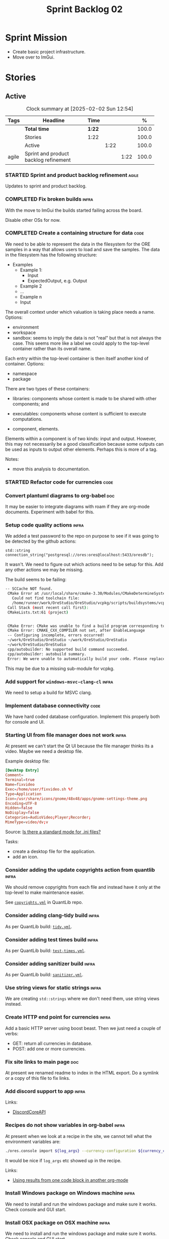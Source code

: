 :PROPERTIES:
:ID: 0DFDAF4D-E299-98E4-25C3-5BB6500E5BA8
:END:
#+title: Sprint Backlog 02
#+options: <:nil c:nil ^:nil d:nil date:nil author:nil toc:nil html-postamble:nil
#+todo: STARTED | COMPLETED CANCELLED POSTPONED BLOCKED
#+tags: { code(c) infra(i) doc(d) agile(a) }
#+startup: inlineimages

* Sprint Mission

- Create basic project infrastructure.
- Move over to ImGui.

* Stories

** Active

#+begin: clocktable :maxlevel 3 :scope subtree :tags t :indent nil :emphasize nil :scope file :narrow 75 :formula %
#+TBLNAME: sprint_summary
#+CAPTION: Clock summary at [2025-02-02 Sun 12:54]
|       | <75>                                  |        |      |      |       |
| Tags  | Headline                              | Time   |      |      |     % |
|-------+---------------------------------------+--------+------+------+-------|
|       | *Total time*                          | *1:22* |      |      | 100.0 |
|-------+---------------------------------------+--------+------+------+-------|
|       | Stories                               | 1:22   |      |      | 100.0 |
|       | Active                                |        | 1:22 |      | 100.0 |
| agile | Sprint and product backlog refinement |        |      | 1:22 | 100.0 |
#+end:

*** STARTED Sprint and product backlog refinement                     :agile:
    :LOGBOOK:
    CLOCK: [2025-02-02 Sun 12:00]--[2025-02-02 Sun 12:53] =>  0:53
    :END:

Updates to sprint and product backlog.

#+begin_src emacs-lisp :exports none
;; agenda
(org-agenda-file-to-front)
#+end_src

#+name: stories-chart
#+begin_src R :var sprint_summary=sprint_summary :results file graphics :exports results :file sprint_backlog_02_stories.png :width 1200 :height 650
library(conflicted)
library(grid)
library(tidyverse)
library(tibble)

# Remove unnecessary rows.
clean_sprint_summary <- tail(sprint_summary, -4)
names <- unlist(clean_sprint_summary[2])
values <- as.numeric(unlist(clean_sprint_summary[6]))

# Create a data frame.
df <- data.frame(
  cost = values,
  stories = factor(names, levels = names[order(values, decreasing = FALSE)]),
  y = seq(length(names)) * 0.9
)

# Setup the colors
blue <- "#076fa2"

p <- ggplot(df) +
  aes(x = cost, y = stories) +
  geom_col(fill = blue, width = 0.6) +
  ggtitle("Sprint 1: Resourcing per Story") +
  xlab("Resourcing (%)") + ylab("Stories") +
  theme(text = element_text(size = 15))

print(p)
#+end_src

#+RESULTS: stories-chart
[[file:sprint_backlog_01_stories.png]]

#+name: tags-chart
#+begin_src R :var sprint_summary=sprint_summary :results file graphics :exports results :file sprint_backlog_02_tags.png :width 600 :height 400
library(conflicted)
library(grid)
library(tidyverse)
library(tibble)

# Remove unnecessary rows.
clean_sprint_summary <- tail(sprint_summary, -4)
names <- unlist(clean_sprint_summary[1])
values <- as.numeric(unlist(clean_sprint_summary[6]))

# Create a data frame.
df <- data.frame(
  cost = values,
  tags = names,
  y = seq(length(names)) * 0.9
)
# factor(names, levels = names[order(values, decreasing = FALSE)])

df2 <- setNames(aggregate(df$cost, by = list(df$tags), FUN = sum),  c("cost", "tags"))
# Setup the colors
blue <- "#076fa2"

p <- ggplot(df2) +
  aes(x = cost, y = tags) +
  geom_col(fill = blue, width = 0.6) +
  ggtitle("Sprint 1: Resourcing per Tag") +
  xlab("Resourcing (%)") + ylab("Story types") +
  theme(text = element_text(size = 15))

print(p)
#+end_src

#+RESULTS: tags-chart
[[file:sprint_backlog_01_tags.png]]

    :LOGBOOK:
    CLOCK: [2024-07-28 Sun 22:40]--[2024-07-28 Sun 23:09] =>  0:29
    :END:
*** COMPLETED Fix broken builds                                       :infra:
    :LOGBOOK:
    CLOCK: [2025-02-02 Sun 12:54]--[2025-02-02 Sun 13:30] =>  0:36
   :END:

With the move to ImGui the builds started failing across the board.

Disable other OSs for now.

*** COMPLETED Create a containing structure for data                   :code:
    :LOGBOOK:
    CLOCK: [2025-02-03 Mon 22:07]--[2025-02-03 Mon 22:42] =>  0:35
    :END:

We need to be able to represent the data in the filesystem for the ORE samples
in a way that allows users to load and save the samples. The data in the
filesystem has the following structure:

- Examples
  - Example 1:
    - Input
    - ExpectedOutput, e.g. Output
  - Example 2
  - ...
  - Example n
  - Input

The overall context under which valuation is taking place needs a name. Options:

- environment
- workspace
- sandbox: seems to imply the data is not "real" but that is not always the
  case. This seems more like a label we could apply to the top-level container
  rather than its overall name.

Each entry within the top-level container is then itself another kind of
container. Options:

- namespace
- package

There are two types of these containers:

- libraries: components whose content is made to be shared with other
  components; and
- executables: components whose content is sufficient to execute computations.

- component, elements.

Elements within a component is of two kinds: input and output. However, this may
not necessarily be a good classification because some outputs can be used as
inputs to output other elements. Perhaps this is more of a tag.

Notes:

- move this analysis to documentation.

*** STARTED Refactor code for currencies                               :code:
    :LOGBOOK:
    CLOCK: [2025-02-08 Sat 18:58]--[2025-02-08 Sat 19:37] =>  0:39
    CLOCK: [2025-02-08 Sat 16:30]--[2025-02-08 Sat 18:58] =>  2:28
    :END:

*** Convert plantuml diagrams to org-babel                              :doc:

It may be easier to integrate diagrams with roam if they are org-mode documents.
Experiment with babel for this.

*** Setup code quality actions                                        :infra:

We added a test password to the repo on purpose to see if it was going to be
detected by the github actions:

#+begin_src c++
    std::string connection_string("postgresql://ores:ores@localhost:5433/oresdb");
#+end_src

It wasn't. We need to figure out which actions need to be setup for this. Add
any other actions we may be missing.

The build seems to be failing:

#+begin_src sh
-- SCCache NOT found.
 CMake Error at /usr/local/share/cmake-3.30/Modules/CMakeDetermineSystem.cmake:152 (message):
   Could not find toolchain file:
   /home/runner/work/OreStudio/OreStudio/vcpkg/scripts/buildsystems/vcpkg.cmake
 Call Stack (most recent call first):
 CMakeLists.txt:61 (project)


 CMake Error: CMake was unable to find a build program corresponding to "Unix Makefiles".  CMAKE_MAKE_PROGRAM is not set.  You probably need to select a different build tool.
 CMake Error: CMAKE_CXX_COMPILER not set, after EnableLanguage
 -- Configuring incomplete, errors occurred!
 ~/work/OreStudio/OreStudio ~/work/OreStudio/OreStudio
 ~/work/OreStudio/OreStudio
 cpp/autobuilder: No supported build command succeeded.
 cpp/autobuilder: autobuild summary.
 Error: We were unable to automatically build your code. Please replace the call to the autobuild action with your custom build steps. Encountered a fatal error while running "/opt/hostedtoolcache/CodeQL/2.18.0/x64/codeql/cpp/tools/autobuild.sh". Exit code was 1 and last log line was: cpp/autobuilder: autobuild summary. See the logs for more details.
#+end_src

This may be due to a missing sub-module for vcpkg.


*** Add support for =windows-msvc-clang-cl=                           :infra:

We need to setup a build for MSVC clang.

*** Implement database connectivity                                    :code:

We have hard coded database configuration. Implement this properly both for
console and UI.

*** Starting UI from file manager does not work                       :infra:

At present we can't start the Qt UI because the file manager thinks its a video.
Maybe we need a desktop file.

Example desktop file:

#+begin_src conf
[Desktop Entry]
Comment=
Terminal=true
Name=fixvideo
Exec=/home/user/fixvideo.sh %f
Type=Application
Icon=/usr/share/icons/gnome/48x48/apps/gnome-settings-theme.png
Encoding=UTF-8
Hidden=false
NoDisplay=false
Categories=AudioVideo;Player;Recorder;
MimeType=video/dv;v
#+end_src

Source: [[https://emacs.stackexchange.com/questions/58037/is-there-a-standard-mode-for-ini-files][Is there a standard mode for .ini files?]]

Tasks:

- create a desktop file for the application.
- add an icon.

*** Consider adding the update copyrights action from quantlib        :infra:

We should remove copyrights from each file and instead have it only at the
top-level to make maintenance easier.

See [[https://github.com/OpenSourceRisk/QuantLib/blob/master/.github/workflows/copyrights.yml][=copyrights.yml=]] in QuantLib repo.

*** Consider adding clang-tidy build                                  :infra:

As per QuantLib build: [[https://github.com/OpenSourceRisk/QuantLib/blob/master/.github/workflows/tidy.yml][=tidy.yml=]].

*** Consider adding test times build                                  :infra:

As per QuantLib build: [[https://github.com/OpenSourceRisk/QuantLib/blob/master/.github/workflows/test-times.yml][=test-times.yml=]].

*** Consider adding sanitizer build                                   :infra:

As per QuantLib build: [[https://github.com/OpenSourceRisk/QuantLib/blob/master/.github/workflows/sanitizer.yml][=sanitizer.yml=]].

*** Use string views for static strings                               :infra:

We are creating =std::strings= where we don't need them, use string views
instead.

*** Create HTTP end point for currencies                              :infra:

Add a basic HTTP server using boost beast. Then we just need a couple of verbs:

- GET: return all currencies in database.
- POST: add one or more currencies.

*** Fix site links to main page                                         :doc:

At present we renamed readme to index in the HTML export. Do a symlink or a copy
of this file to fix links.

*** Add discord support to app                                        :infra:

Links:

- [[https://github.com/RealTimeChris/DiscordCoreAPI][DiscordCoreAPI]]

*** Recipes do not show variables in org-babel                        :infra:

At present when we look at a recipe in the site, we cannot tell what the
environment variables are:

#+begin_src sh
./ores.console import ${log_args} --currency-configuration ${currency_config_dir}/currencies.xml
#+END_SRC

It would be nice if =log_args= etc showed up in the recipe.

Links:

- [[https://kitchingroup.cheme.cmu.edu/blog/2019/02/12/Using-results-from-one-code-block-in-another-org-mode/][Using results from one code block in another org-mode]]

*** Install Windows package on Windows machine                        :infra:

We need to install and run the windows package and make sure it works. Check
console and GUI start.

*** Install OSX package on OSX machine                                :infra:

We need to install and run the windows package and make sure it works. Check
console and GUI start.

*** Add packaging support for images                                  :infra:

At present we are not adding images to packages.

*** Create a staging directory                                        :infra:

At present the binaries are scattered around the build directory. We should take
the same approach as Dogen and create clean directories for this.

*** Create an icon for the application                                :infra:

We copied the Dogen icon to get us going. We should really grab our own logo.

*** Add JSON parsing support for currency                              :code:

We need to have the ability to read and write currencies from JSON.

*** Add postgres support for currency                                  :code:

We need to have the ability to read and write currencies from a postgres
database.

*** Work through all types required for Example 1                      :code:

We want to be able to visualise all the data types needed in order to be able to
run the most basic example of ORE. For each of these types, create a stories.

The files are as follows. First, there are the files in the =Input= directory:

- [[https://github.com/OpenSourceRisk/Engine/tree/master/Examples/Example_1/Input][Example 1 Inputs]]

Specifically:

- =currencies.xml=
- =netting.xml=
- =ore.xml=
- =ore_swaption.xml=
- =plot.gp=
- =portfolio.xml=
- =portfolio_swap.xml=
- =portfolio_swap_20151023.xml=
- =portfolio_swaption.xml=
- =portfolio_swaption_20151023.xml=
- =simulation.xml=

In addition, we need all of the common inputs under:

- [[https://github.com/OpenSourceRisk/Engine/tree/master/Examples/Input][Examples - Common Inputs]]

These are:

- =calendaradjustment.xml=
- =conventions.xml=
- =currencies.xml=
- =curveconfig.xml=
- =fixings_20160205.txt=
- =market_20160205.txt=
- =market_20160205_flat.txt=
- =pricingengine.xml=
- =todaysmarket.xml=

Finally, we need support for the outputs. We can grab these from the expected
outputs:

- [[https://github.com/OpenSourceRisk/Engine/tree/master/Examples/Example_1/ExpectedOutput][Example 1 Expected Outputs]]

These are:

- =colva_nettingset_CPTY_A.csv=
- =curves.csv=
- =exposure_nettingset_CPTY_A.csv=
- =exposure_trade_Swap_20y.csv=
- =flows.csv=
- =log_progress.json=
- =netcube.csv=
- =npv.csv=
- =swaption_npv.csv=
- =xva.csv=

| Previous: [[id:154212FF-BB02-8D84-1E33-9338B458380A][Version Zero]] |
